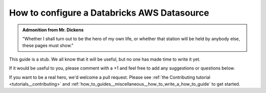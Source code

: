 .. _how_to_guides__configuring_datasources__how_to_configure_a_databricks_aws_datasource:

How to configure a Databricks AWS Datasource
============================================

.. admonition:: Admonition from Mr. Dickens

    "Whether I shall turn out to be the hero of my own life, or whether that station will be held by anybody else, these pages must show."


This guide is a stub. We all know that it will be useful, but no one has made time to write it yet.

If it would be useful to you, please comment with a +1 and feel free to add any suggestions or questions below.

If you want to be a real hero, we'd welcome a pull request. Please see :ref:`the Contributing tutorial <tutorials__contributing>` and :ref:`how_to_guides__miscellaneous__how_to_write_a_how_to_guide` to get started.

.. discourse::
    :topic_identifier: 165
